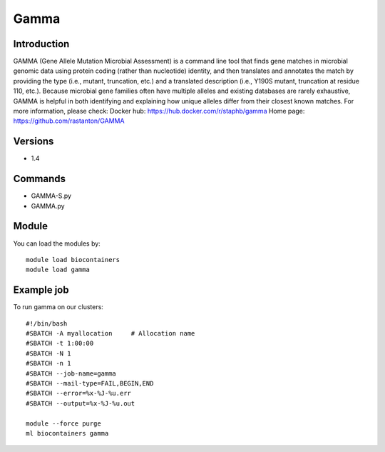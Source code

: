 .. _backbone-label:

Gamma
==============================

Introduction
~~~~~~~~
GAMMA (Gene Allele Mutation Microbial Assessment) is a command line tool that finds gene matches in microbial genomic data using protein coding (rather than nucleotide) identity, and then translates and annotates the match by providing the type (i.e., mutant, truncation, etc.) and a translated description (i.e., Y190S mutant, truncation at residue 110, etc.). Because microbial gene families often have multiple alleles and existing databases are rarely exhaustive, GAMMA is helpful in both identifying and explaining how unique alleles differ from their closest known matches.
For more information, please check:
Docker hub: https://hub.docker.com/r/staphb/gamma 
Home page: https://github.com/rastanton/GAMMA

Versions
~~~~~~~~
- 1.4

Commands
~~~~~~~
- GAMMA-S.py
- GAMMA.py

Module
~~~~~~~~
You can load the modules by::

    module load biocontainers
    module load gamma

Example job
~~~~~
To run gamma on our clusters::

    #!/bin/bash
    #SBATCH -A myallocation     # Allocation name
    #SBATCH -t 1:00:00
    #SBATCH -N 1
    #SBATCH -n 1
    #SBATCH --job-name=gamma
    #SBATCH --mail-type=FAIL,BEGIN,END
    #SBATCH --error=%x-%J-%u.err
    #SBATCH --output=%x-%J-%u.out

    module --force purge
    ml biocontainers gamma

